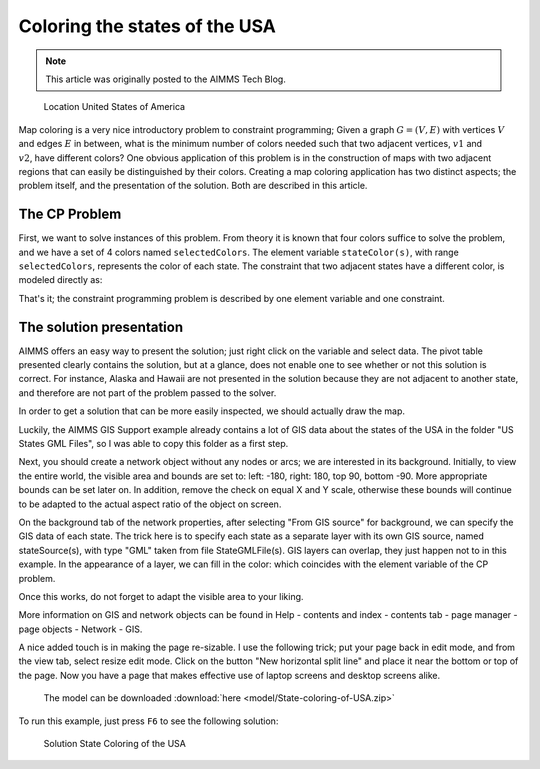 Coloring the states of the USA================================
.. meta::   :description: Using Constraint Programming to determine a nice coloring of the states of the USA.   :keywords: Constraint Programming, network coloring.. note::    This article was originally posted to the AIMMS Tech Blog.
.. <link>https://berthier.design/aimmsbackuptech/2012/12/05/coloring-the-states-of-the-usa/</link>
.. <pubDate>Wed, 05 Dec 2012 14:28:44 +0000</pubDate>.. <guid isPermaLink="false">http://blog.aimms.com/?p=2303</guid>.. figure:: images/United_States_orthographic.png    Location United States of America
Map coloring is a very nice introductory problem to constraint programming; Given a graph :math:`G=(V,E)` with vertices :math:`V` and edges :math:`E` in between, what is the minimum number of colors needed such that two adjacent vertices, :math:`v1` and :math:`v2`, have different colors? One obvious application of this problem is in the construction of maps with two adjacent regions that can easily be distinguished by their colors. Creating a map coloring application has two distinct aspects; the problem itself, and the presentation of the solution. Both are described in this article.

The CP Problem----------------
First, we want to solve instances of this problem. From theory it is known that four colors suffice to solve the problem, and we have a set of 4 colors named ``selectedColors``. The element variable ``stateColor(s)``, with range ``selectedColors``, represents the color of each state. The constraint that two adjacent states have a different color, is modeled directly as:.. code-block:: aimms    :linenos:
    ElementVariable stateColor {        IndexDomain: (s);        Range: SelectedColors;    }
    Constraint AdjacentStatesHaveDifferentColors {        IndexDomain: (s1,s2)|s1 < s2 and s2 in AdjacentStates(s1);        Definition: stateColor(s1) <> stateColor(s2);    }
That's it; the constraint programming problem is described by one element variable and one constraint.

The solution presentation-------------------------
AIMMS offers an easy way to present the solution; just right click on the variable and select data. The pivot table presented clearly contains the solution, but at a glance, does not enable one to see whether or not this solution is correct. For instance, Alaska and Hawaii are not presented in the solution because they are not adjacent to another state, and therefore are not part of the problem passed to the solver.
In order to get a solution that can be more easily inspected, we should actually draw the map.
Luckily, the AIMMS GIS Support example already contains a lot of GIS data about the states of the USA in the folder "US States GML Files", so I was able to copy this folder as a first step.
Next, you should create a network object without any nodes or arcs; we are interested in its background. Initially, to view the entire world, the visible area and bounds are set to: left: -180, right: 180, top 90, bottom -90. More appropriate bounds can be set later on. In addition, remove the check on equal X and Y scale, otherwise these bounds will continue to be adapted to the actual aspect ratio of the object on screen.
On the background tab of the network properties, after selecting "From GIS source" for background, we can specify the GIS data of each state. The trick here is to specify each state as a separate layer with its own GIS source, named stateSource(s), with type "GML" taken from file StateGMLFile(s). GIS layers can overlap, they just happen not to in this example. In the appearance of a layer, we can fill in the color: which coincides with the element variable of the CP problem.
Once this works, do not forget to adapt the visible area to your liking.
More information on GIS and network objects can be found in Help - contents and index - contents tab - page manager - page objects - Network - GIS.
A nice added touch is in making the page re-sizable. I use the following trick; put your page back in edit mode, and from the view tab, select resize edit mode. Click on the button "New horizontal split line" and place it near the bottom or top of the page. Now you have a page that makes effective use of laptop screens and desktop screens alike.
 The model can be downloaded :download:`here <model/State-coloring-of-USA.zip>`

To run this example, just press ``F6`` to see the following solution:
.. figure:: images/State-Coloring-of-the-USA-solution.png    Solution State Coloring of the USA

